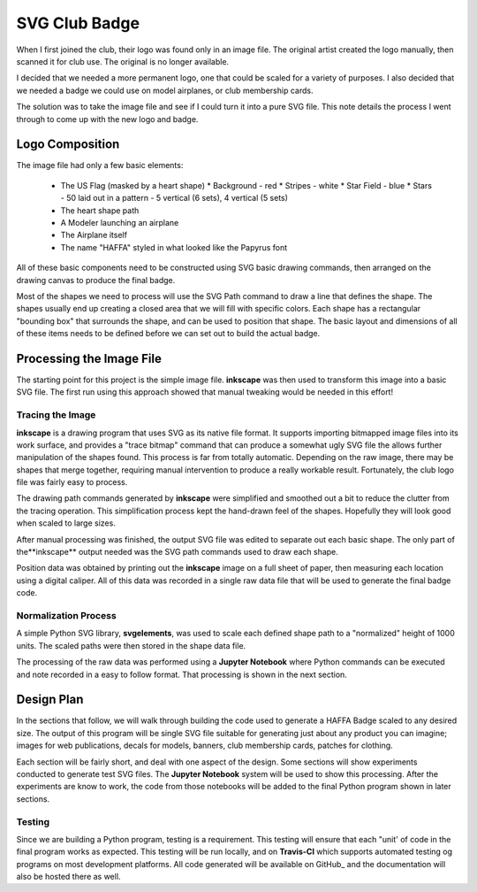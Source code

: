 SVG Club Badge
##############

When I first joined the club, their logo was found only in an image file. The
original artist created the logo manually, then scanned it for club use. The
original is no longer available.

I decided that we needed a more permanent logo, one that could be scaled for a
variety of purposes. I also decided that we needed a badge we could use on
model airplanes, or club membership cards.

The solution was to take the image file and see if I could turn it into a pure
SVG file. This note details the process I went through to come up with the new
logo and badge.

Logo Composition
****************

The image file had only a few basic elements:

    * The US Flag (masked by a heart shape)
      * Background - red
      * Stripes - white
      * Star Field - blue
      * Stars - 50 laid out in a pattern - 5 vertical (6 sets), 4 vertical (5 sets)

    * The heart shape path

    * A Modeler launching an airplane

    * The Airplane itself

    * The name "HAFFA" styled in what looked like the Papyrus font

All of these basic components need to be constructed using SVG basic drawing
commands, then arranged on the drawing canvas to produce the final badge.

Most of the shapes we need to process will use the SVG Path command to draw a
line that defines the shape. The shapes usually end up creating a closed area
that we will fill with specific colors. Each shape has a rectangular "bounding
box" that surrounds the shape, and can be used to position that shape. The
basic layout and dimensions of all of these items needs to be defined before we
can set out to build the actual badge.

Processing the Image File
*************************

The starting point for this project is the simple image file. **inkscape** was
then used to transform this image into a basic SVG file. The first run using
this approach showed that manual tweaking would be needed in this effort!

Tracing the Image
=================

**inkscape** is a drawing program that uses SVG as its native file format. It
supports importing bitmapped image files into its work surface, and provides a
"trace bitmap" command that can produce a somewhat ugly SVG file the allows
further manipulation of the shapes found. This process is far from totally
automatic. Depending on the raw image, there may be shapes that merge together,
requiring manual intervention to produce a really workable result. Fortunately,
the club logo file was fairly easy to process.

The drawing path commands generated by **inkscape** were simplified and
smoothed out a bit to reduce the clutter from the tracing operation. This
simplification process kept the hand-drawn feel of the shapes. Hopefully they
will look good when scaled to large sizes.

After manual processing was finished, the output SVG file was edited to
separate out each basic shape. The only part of the**inkscape** output needed
was the SVG path commands used to draw each shape.

Position data was obtained by printing out the **inkscape** image on a full
sheet of paper, then measuring each location using a digital caliper. All of
this data was recorded in a single raw data file that will be used to generate
the final badge code.

Normalization Process
=====================

A simple Python SVG library, **svgelements**, was used to scale each defined
shape path to a "normalized" height of 1000 units. The scaled paths were then
stored in the shape data file.

The processing of the raw data was performed using a **Jupyter Notebook** where
Python commands can be executed and note recorded in a easy to follow format.
That processing is shown in the next section.

Design Plan
***********

In the sections that follow,  we will walk through building the code used to
generate a HAFFA Badge scaled to any desired size. The output of this program
will be  single SVG file suitable for generating just about any product you can
imagine; images for web publications, decals for models, banners, club
membership cards, patches for clothing.

Each section will be fairly short, and deal with one aspect of the design. Some
sections will show experiments conducted to generate test SVG files. The **Jupyter
Notebook** system will be used to show this processing. After the experiments are
know to work, the code from those notebooks will be added to the final Python
program shown in later sections.

Testing
=======

Since we are building a Python program, testing is a requirement. This testing
will ensure that each "unit' of code in the final program works as expected.
This testing will be run locally, and on **Travis-CI** which supports automated
testing og programs on most development platforms. All code generated will be
available on GitHub_ and the documentation will also be hosted there as well.



